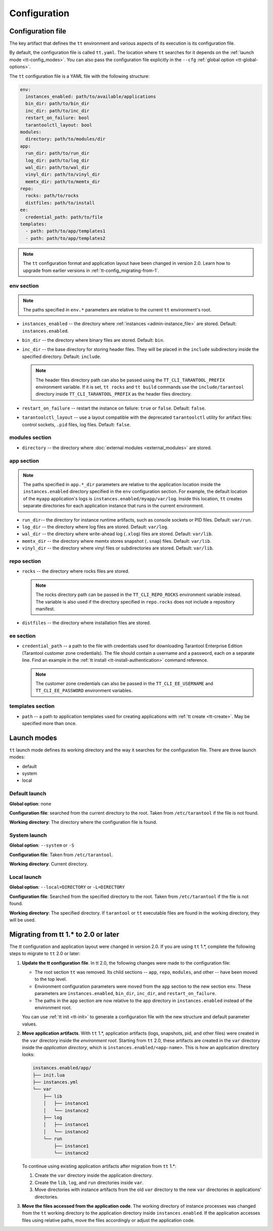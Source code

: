 .. _tt-config:

Configuration
=============

.. _tt-config_file:

Configuration file
------------------

The key artifact that defines the ``tt`` environment and various aspects of its
execution is its configuration file.

By default, the configuration file is called ``tt.yaml``. The location
where ``tt`` searches for it depends on the :ref:`launch mode <tt-config_modes>`.
You can also pass the configuration file explicitly in the ``--cfg``
:ref:`global option <tt-global-options>`.

The ``tt`` configuration file is a YAML file with the following structure:

..  code-block:: yaml

    env:
      instances_enabled: path/to/available/applications
      bin_dir: path/to/bin_dir
      inc_dir: path/to/inc_dir
      restart_on_failure: bool
      tarantoolctl_layout: bool
    modules:
      directory: path/to/modules/dir
    app:
      run_dir: path/to/run_dir
      log_dir: path/to/log_dir
      wal_dir: path/to/wal_dir
      vinyl_dir: path/to/vinyl_dir
      memtx_dir: path/to/memtx_dir
    repo:
      rocks: path/to/rocks
      distfiles: path/to/install
    ee:
      credential_path: path/to/file
    templates:
      - path: path/to/app/templates1
      - path: path/to/app/templates2

.. note::

    The ``tt`` configuration format and application layout have been changed in version
    2.0. Learn how to upgrade from earlier versions in :ref:`tt-config_migrating-from-1`.

.. _tt-config_file_env:

env section
~~~~~~~~~~~

.. note::

    The paths specified in ``env.*`` parameters are relative to the current ``tt``
    environment's root.

*   ``instances_enabled`` -- the directory where :ref:`instances <admin-instance_file>`
    are stored. Default: ``instances.enabled``.
*   ``bin_dir`` -- the directory where binary files are stored. Default: ``bin``.
*   ``inc_dir`` -- the base directory for storing header files. They will
    be placed in the ``include`` subdirectory inside the specified directory.
    Default: ``include``.

    .. note::

        The header files directory path can also be passed using the ``TT_CLI_TARANTOOL_PREFIX``
        environment variable. If it is set, ``tt rocks`` and ``tt build`` commands use the
        ``include/tarantool`` directory inside ``TT_CLI_TARANTOOL_PREFIX`` as the
        header files directory.

*   ``restart_on_failure`` -- restart the instance on failure: ``true`` or ``false``.
    Default: ``false``.
*   ``tarantoolctl_layout`` -- use a layout compatible with the deprecated ``tarantoolctl``
    utility for artifact files: control sockets, ``.pid`` files, log files.
    Default: ``false``.

.. _tt-config_file_modules:

modules section
~~~~~~~~~~~~~~~

*   ``directory`` -- the directory where :doc:`external modules <external_modules>`
    are stored.

.. _tt-config_file_app:

app section
~~~~~~~~~~~

.. note::

    The paths specified in ``app.*_dir`` parameters are relative to the application
    location inside the ``instances.enabled`` directory specified in the ``env``
    configuration section. For example, the default location of the ``myapp``
    application's logs is ``instances.enabled/myapp/var/log``.
    Inside this location, ``tt`` creates separate directories for each application
    instance that runs in the current environment.

*   ``run_dir``-- the directory for instance runtime artifacts, such as console
    sockets or PID files. Default: ``var/run``.
*   ``log_dir`` -- the directory where log files are stored. Default: ``var/log``.
*   ``wal_dir`` -- the directory where write-ahead log (``.xlog``) files are stored.
    Default: ``var/lib``.
*   ``memtx_dir`` -- the directory where memtx stores snapshot (``.snap``) files.
    Default: ``var/lib``.
*   ``vinyl_dir`` -- the directory where vinyl files or subdirectories are stored.
    Default: ``var/lib``.

.. _tt-config_file_repo:

repo section
~~~~~~~~~~~~

*   ``rocks`` -- the directory where rocks files are stored.

    .. note::

        The rocks directory path can be passed in the ``TT_CLI_REPO_ROCKS``
        environment variable instead. The variable is also used if the directory
        specified in ``repo.rocks`` does not include a repository manifest.

*   ``distfiles`` -- the directory where installation files are stored.

.. _tt-config_file_ee:

ee section
~~~~~~~~~~

*   ``credential_path`` -- a path to the file with credentials used for
    downloading Tarantool Enterprise Edition (Tarantool customer zone credentials).
    The file should contain a username and a password, each on a separate line.
    Find an example in the :ref:`tt install <tt-install-authentication>` command
    reference.

    .. note::

        The customer zone credentials can also be passed in the
        ``TT_CLI_EE_USERNAME`` and ``TT_CLI_EE_PASSWORD`` environment variables.

templates section
~~~~~~~~~~~~~~~~~

*   ``path`` -- a path to application templates used for creating applications with
    :ref:`tt create <tt-create>`. May be specified more than once.

.. _tt-config_modes:

Launch modes
------------

``tt`` launch mode defines its working directory and the way it searches for the
configuration file. There are three launch modes:

*   default
*   system
*   local

Default launch
~~~~~~~~~~~~~~

**Global option**: none

**Configuration file**: searched from the current directory to the root.
Taken from ``/etc/tarantool`` if the file is not found.

**Working directory**: The directory where the configuration file is found.

.. _tt-config_modes-system:

System launch
~~~~~~~~~~~~~

**Global option**: ``--system`` or ``-S``

**Configuration file**: Taken from ``/etc/tarantool``.

**Working directory**: Current directory.

.. _tt-config_modes-local:

Local launch
~~~~~~~~~~~~

**Global option**: ``--local=DIRECTORY`` or ``-L=DIRECTORY``

**Configuration file**: Searched from the specified directory to the root.
Taken from ``/etc/tarantool`` if the file is not found.

**Working directory**: The specified directory. If ``tarantool`` or ``tt``
executable files are found in the working directory, they will be used.

.. _tt-config_migrating-from-1:

Migrating from tt 1.* to 2.0 or later
-------------------------------------

The `tt` configuration and application layout were changed in version 2.0.
If you are using ``tt`` 1.*, complete the following steps to migrate to ``tt`` 2.0 or later:

#.  **Update the tt configuration file**.
    In tt 2.0, the following changes were made to the configuration file:

    *   The root section ``tt`` was removed. Its child sections -- ``app``, ``repo``,
        ``modules``, and other -- have been moved to the top level.
    *   Environment configuration parameters were moved from the ``app`` section
        to the new section ``env``. These parameters are ``instances.enabled``,
        ``bin_dir``, ``inc_dir``, and ``restart_on_failure``.
    *   The paths in the ``app`` section are now relative to the app directory in ``instances.enabled``
        instead of the environment root.

    You can use :ref:`tt init <tt-init>` to generate a configuration file with
    the new structure and default parameter values.

#.  **Move application artifacts**.
    With ``tt`` 1.*, application artifacts (logs, snapshots, pid, and other files)
    were created in the ``var`` directory inside the *environment root*. Starting from
    ``tt`` 2.0, these artifacts are created in the ``var`` directory inside the
    *application directory*, which is ``instances.enabled/<app-name>``. This is
    how an application directory looks:

    .. code-block:: text

        instances.enabled/app/
        ├── init.lua
        ├── instances.yml
        └── var
            ├── lib
            │   ├── instance1
            │   └── instance2
            ├── log
            │   ├── instance1
            │   └── instance2
            └── run
                ├── instance1
                └── instance2

    To continue using existing application artifacts after migration from ``tt`` 1.*:

    #.  Create the ``var`` directory inside the application directory.
    #.  Create the ``lib``, ``log``, and ``run`` directories inside ``var``.
    #.  Move directories with instance artifacts from the old ``var`` directory
        to the new ``var`` directories in applications' directories.

#.  **Move the files accessed from the application code**.
    The working directory of instance processes was changed from the ``tt`` working
    directory to the application directory inside ``instances.enabled``. If the
    application accesses files using relative paths, move the files accordingly
    or adjust the application code.